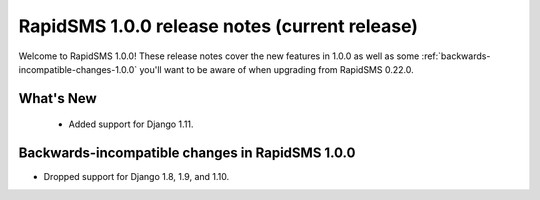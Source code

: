 ==============================================
RapidSMS 1.0.0 release notes (current release)
==============================================

Welcome to RapidSMS 1.0.0! These release notes cover the new features in 1.0.0
as well as some :ref:`backwards-incompatible-changes-1.0.0` you'll want to be
aware of when upgrading from RapidSMS 0.22.0.


What's New
==========

 * Added support for Django 1.11.

 .. _backwards-incompatible-changes-1.0.0:

Backwards-incompatible changes in RapidSMS 1.0.0
=================================================

* Dropped support for Django 1.8, 1.9, and 1.10.
